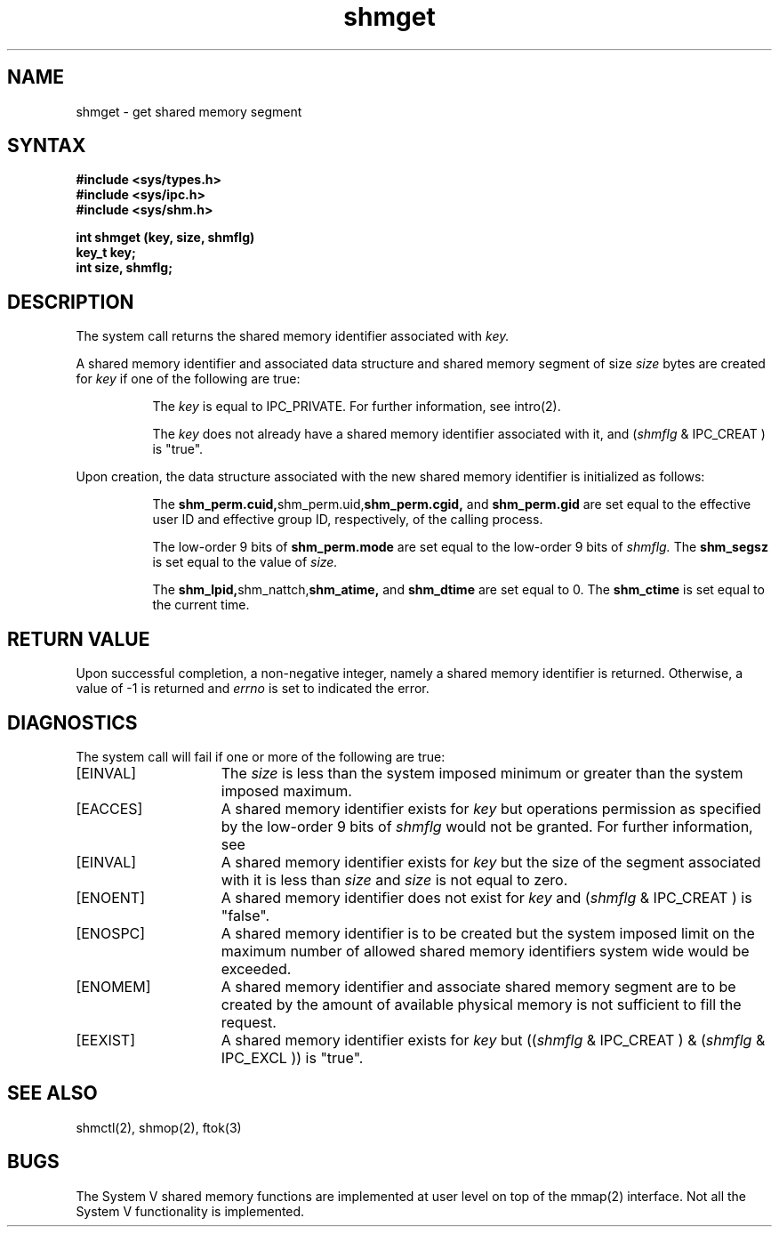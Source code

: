 .\" SCCSID: @(#)shmget.2	4.1	12/9/88
.TH shmget 2
.SH NAME
shmget \- get shared memory segment
.SH SYNTAX
.nf
.ft B
#include <sys/types.h>
#include <sys/ipc.h>
#include <sys/shm.h>
.PP
.ft B
int shmget (key, size, shmflg)
key_t key;
int size, shmflg;
.fi
.SH DESCRIPTION
.NXR "shmget system call"
.NXA "shmget system call" "ftok subroutine"
.NXA "shmget system call" "shmctl system call"
.NXA "shmget system call" "shmop system call"
.NXR "shared memory" "getting"
The
.PN shmget
system call
returns the shared memory identifier associated with
.I key.
.sp
A shared memory identifier and associated data
structure and shared memory
segment of size
.I size
bytes 
are created for
.I key
if one of the following are true:
.RS 8
.PP
The
.I key
is equal to IPC_PRIVATE.
For further information, see intro(2).
.PP
The
.I key
does not already have a shared memory
identifier associated with it, and 
.RI ( shmflg
& IPC_CREAT ) is "true".
.RE
.PP
Upon creation, the data structure associated with the new shared memory
identifier is initialized as follows:
.RS 8
.PP
The
.BR shm_perm.cuid, shm_perm.uid, shm_perm.cgid,
and
.B shm_perm.gid
are set equal to the effective user ID
and effective group ID, respectively, of
the calling process.
.PP
The low-order 9 bits of 
.B shm_perm.mode
are set equal to the low-order 9 bits of
.I shmflg.
The
.B shm_segsz 
is set equal to the value of
.I size.
.PP
The
.BR shm_lpid, shm_nattch, shm_atime,
and
.B shm_dtime
are set equal to 0.
The
.B shm_ctime
is set equal to the current time.
.RE
.SH RETURN VALUE
Upon successful completion,
a non-negative integer, namely a shared memory
identifier is returned.  Otherwise, a value of \-1 is returned and
.I errno
is set to indicated the error.
.SH DIAGNOSTICS
.NXR "shmget system call" "diagnostics"
The
.PN shmget
system call
will fail if one or more of the following are true:
.TP 15
[EINVAL]
The
.I size
is less than the system imposed minimum
or greater than the system imposed maximum. 
.TP 15
[EACCES]
A shared memory identifier exists for 
.I key
but operations permission
as specified by the low-order 9 bits of 
.I shmflg
would not be granted. 
For further information, see 
.MS errno 2 .
.TP 15
[EINVAL]
A shared memory identifier exists for
.I key
but the size of the segment associated with it is less than
.I size
and
.I size
is not equal to zero. 
.TP 15
[ENOENT]
A shared memory identifier does not exist for
.I key 
and
.RI ( shmflg
& IPC_CREAT )
is "false". 
.TP 15
[ENOSPC]
A shared memory identifier is to be
created but the system imposed limit on the
maximum number of allowed shared memory
identifiers system wide would be exceeded. 
.TP 15
[ENOMEM]
A shared memory identifier and
associate shared memory segment are to be
created by the amount of available
physical memory is not sufficient to fill
the request. 
.TP 15
[EEXIST]
A shared memory identifier exists for 
.I key
but 
.RI (( shmflg
& IPC_CREAT )
& 
.RI ( shmflg
& IPC_EXCL ))
is "true". 
.SH SEE ALSO
shmctl(2), shmop(2), ftok(3)
.SH BUGS
The System V shared memory functions are implemented at user level on top
of the mmap(2) interface.  Not all the System V functionality is
implemented.
